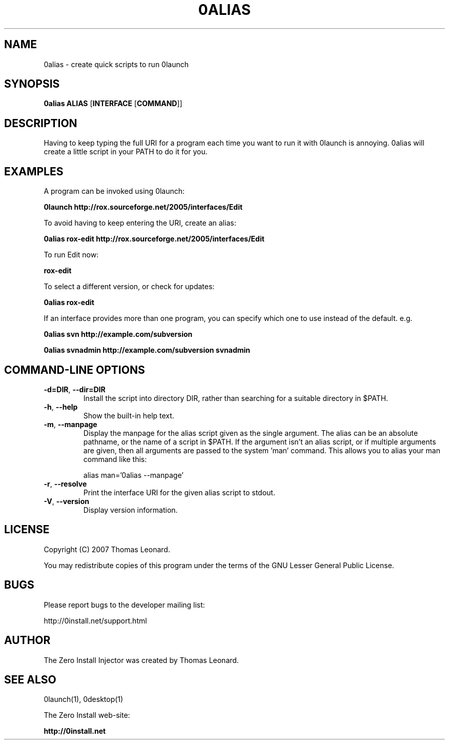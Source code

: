 .TH 0ALIAS 1 "2009" "Thomas Leonard" ""
.SH NAME
0alias \- create quick scripts to run 0launch

.SH SYNOPSIS

.B 0alias
\fBALIAS\fP [\fBINTERFACE\fP [\fBCOMMAND\fP]]

.SH DESCRIPTION
.PP
Having to keep typing the full URI for a program each time you want to run it
with 0launch is annoying. 0alias will create a little script in your PATH to
do it for you.

.SH EXAMPLES

.PP
A program can be invoked using 0launch:

.B 0launch http://rox.sourceforge.net/2005/interfaces/Edit

.PP
To avoid having to keep entering the URI, create an alias:

.B 0alias rox-edit http://rox.sourceforge.net/2005/interfaces/Edit

.PP
To run Edit now:

.B rox-edit

.PP
To select a different version, or check for updates:

.B 0alias rox-edit

.PP
If an interface provides more than one program, you can specify which
one to use instead of the default. e.g.

.B 0alias svn http://example.com/subversion

.B 0alias svnadmin http://example.com/subversion svnadmin


.SH COMMAND-LINE OPTIONS

.TP
\fB-d=DIR\fP, \fB--dir=DIR\fP
Install the script into directory DIR, rather than searching for a suitable
directory in $PATH.

.TP
\fB-h\fP, \fB--help\fP
Show the built-in help text.

.TP
\fB-m\fP, \fB--manpage\fP
Display the manpage for the alias script given as the single argument. The
alias can be an absolute pathname, or the name of a script in $PATH. If the
argument isn't an alias script, or if multiple arguments are given, then all
arguments are passed to the system 'man' command. This allows you to alias your
man command like this:

alias man='0alias --manpage'

.TP
\fB-r\fP, \fB--resolve\fP
Print the interface URI for the given alias script to stdout.

.TP
\fB-V\fP, \fB--version\fP
Display version information.

.SH LICENSE
.PP
Copyright (C) 2007 Thomas Leonard.

.PP
You may redistribute copies of this program under the terms of the GNU Lesser General Public License.
.SH BUGS
.PP
Please report bugs to the developer mailing list:

http://0install.net/support.html

.SH AUTHOR
.PP
The Zero Install Injector was created by Thomas Leonard.

.SH SEE ALSO
0launch(1), 0desktop(1)
.PP
The Zero Install web-site:

.B http://0install.net
